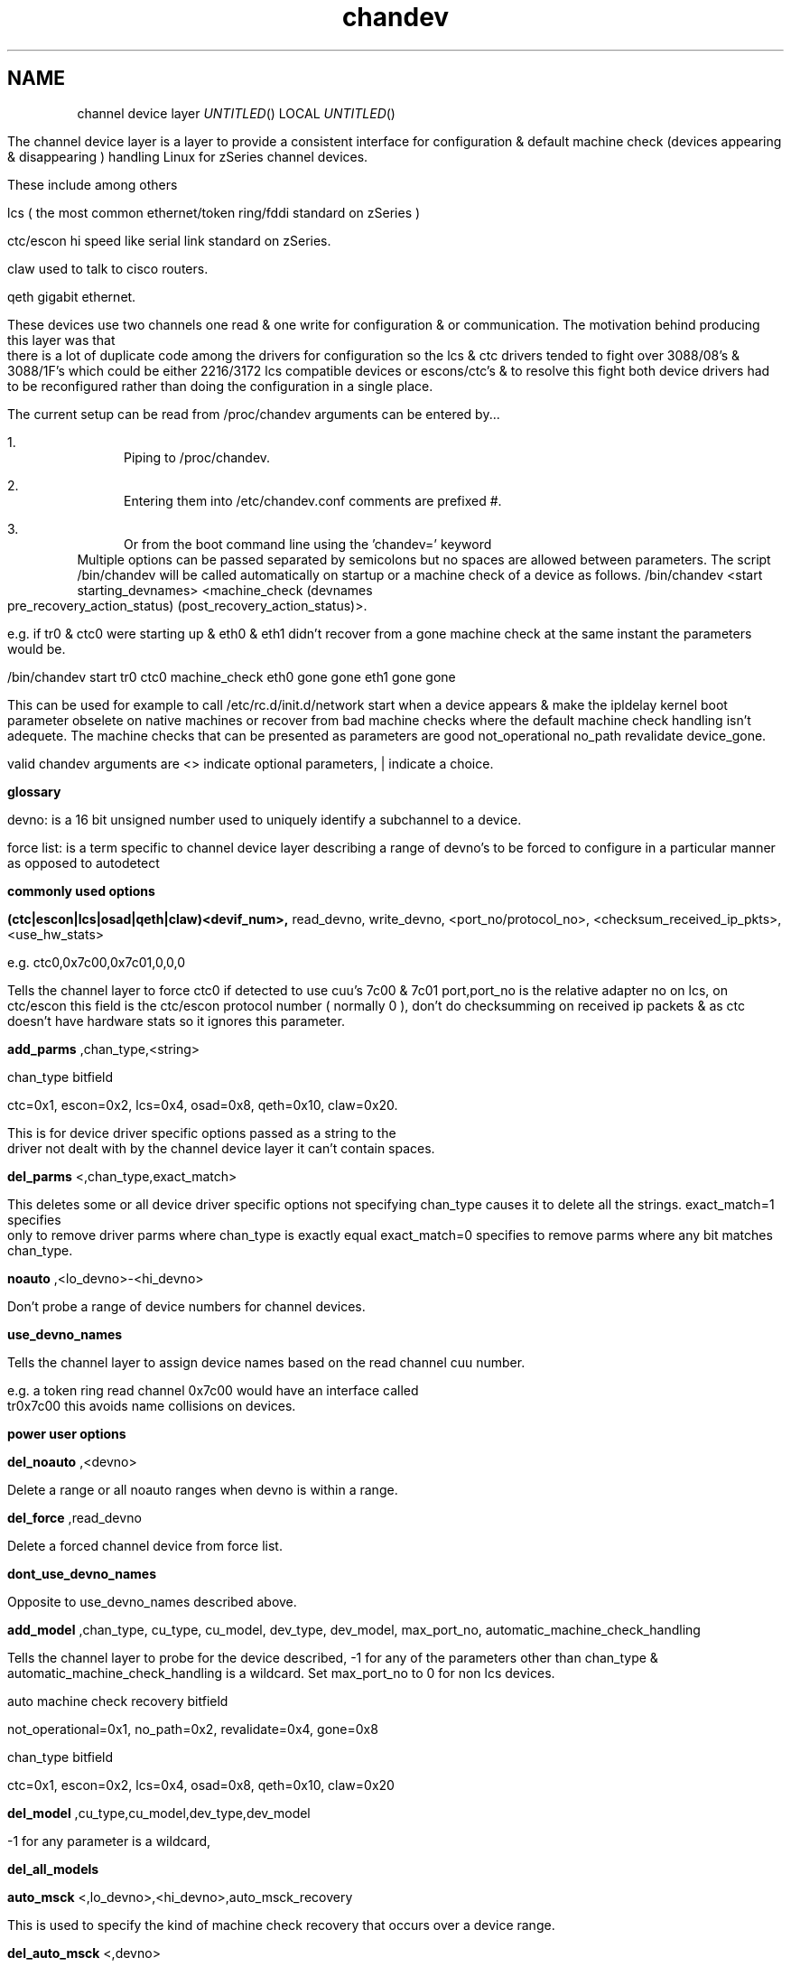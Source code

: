 .TH chandev 8
.SH NAME
channel device layer
.Dd December 6, 2000
.Os Linux for Zseries

.SH SYNOPSIS
The channel device layer is a layer to provide a consistent interface for
configuration & default machine check (devices appearing & disappearing )
handling Linux for zSeries channel devices.

These include among others

.Bl -item
.It
lcs ( the most common ethernet/token ring/fddi standard on zSeries )
.It
ctc/escon hi speed like serial link standard on zSeries.
.It
claw used to talk to cisco routers.
.It
qeth gigabit ethernet.
.El

These devices use two channels one read & one write for configuration &
or communication.
The motivation behind producing this layer was that there is a lot of
duplicate code among the drivers for configuration so the lcs & ctc drivers
tended to fight over 3088/08's & 3088/1F's which could be either 2216/3172
lcs compatible devices or escons/ctc's & to resolve this fight
both device drivers had to be reconfigured rather than doing the
configuration in a single place.

.SH DESCRIPTION
The current setup can be read from /proc/chandev
arguments can be entered by...
.Bl -enum
.It
Piping to /proc/chandev.
.It
Entering them into /etc/chandev.conf comments are prefixed #.
.It
Or from the boot command line using the 'chandev=' keyword
.El
Multiple options can be passed separated by semicolons but no spaces are allowed between parameters. The script /bin/chandev will be called automatically on startup or a machine check of a device as follows.
/bin/chandev <start starting_devnames> <machine_check (devnames pre_recovery_action_status) (post_recovery_action_status)>.

e.g. if tr0 & ctc0 were starting up & eth0 & eth1 didn't recover from a gone machine check at the same instant the  parameters would be.


/bin/chandev start tr0 ctc0 machine_check eth0 gone gone eth1 gone gone


This can be used for example to call /etc/rc.d/init.d/network start when a device appears & make the ipldelay kernel boot parameter obselete on native machines or recover from bad machine checks where the default machine check handling isn't adequete. The machine checks that can be presented as parameters are good not_operational no_path revalidate device_gone.

valid chandev arguments are <> indicate optional parameters, | indicate a choice.

.B glossary
.Bl -item
.It
devno: is a 16 bit unsigned number used to uniquely identify a subchannel to a device.
.It
force list: is a term specific to channel device layer describing a range of devno's to be forced to configure in a particular manner as opposed to autodetect
.El

.B commonly used options

.Bl -item
.It

.Bl -item

.It
.B (ctc|escon|lcs|osad|qeth|claw)<devif_num>, 
read_devno, write_devno, <port_no/protocol_no>, <checksum_received_ip_pkts>, <use_hw_stats>
.It
e.g. ctc0,0x7c00,0x7c01,0,0,0
.It
Tells the channel layer to force ctc0 if detected to use cuu's 7c00 & 7c01 port,port_no is the relative adapter no on lcs, on ctc/escon this field is the ctc/escon protocol number ( normally 0 ), don't do checksumming on received ip packets & as ctc doesn't have hardware stats so it ignores this parameter.
.El
.It

.Bl -item
.It
.B add_parms
,chan_type,<string>
.It
chan_type bitfield 
.It
ctc=0x1, escon=0x2, lcs=0x4, osad=0x8, qeth=0x10, claw=0x20.
.It
This is for device driver specific options passed as a string to the driver
not dealt with by the channel device layer it can't contain spaces.
.El
.It

.Bl -item
.It
.B del_parms
<,chan_type,exact_match>
.It
This deletes some or all device driver specific options not specifying chan_type causes it to delete all the strings. exact_match=1 specifies only to remove driver parms where chan_type is exactly equal exact_match=0 specifies to remove parms where any bit matches chan_type.
.El
.It

.Bl -item
.It
.B noauto
,<lo_devno>-<hi_devno>
.It
Don't probe a range of device numbers for channel devices.
.El
.It

.Bl -item
.It
.B use_devno_names
.It
Tells the channel layer to assign device names based on the read channel cuu number.
.It
e.g. a token ring read channel 0x7c00 would have an interface called tr0x7c00 this avoids name collisions on devices.
.El
.El


.B power user options


.Bl -item

.It
.Bl -item
.It
.B del_noauto
,<devno>
.It
 Delete a range or all noauto ranges when devno is within a range.
.El

.It
.Bl -item
.It
.B del_force
,read_devno
.It
Delete a forced channel device from force list.
.El

.It
.Bl -item
.It
.B dont_use_devno_names
.It
Opposite to use_devno_names described above.
.El


.It
.Bl -item
.It
.B add_model
,chan_type, cu_type, cu_model, dev_type, dev_model, max_port_no, automatic_machine_check_handling

.It
Tells the channel layer to probe for the device described, -1 for any of the parameters other than chan_type & automatic_machine_check_handling is a wildcard.
Set max_port_no to 0 for non lcs devices.
.It
auto machine check recovery bitfield
.It
not_operational=0x1, no_path=0x2, revalidate=0x4, gone=0x8
.It
chan_type bitfield
.It
ctc=0x1, escon=0x2, lcs=0x4, osad=0x8, qeth=0x10, claw=0x20

.It
.Bl -item
.It
.B del_model
,cu_type,cu_model,dev_type,dev_model
.It
-1 for any parameter is a wildcard,
.El
.It
.B del_all_models
.It
.Bl -item
.It
.B auto_msck
<,lo_devno>,<hi_devno>,auto_msck_recovery
.It
This is used to specify the kind of machine check recovery that occurs over a device range.
.El
.It
.Bl -item
.It
.B del_auto_msck
<,devno>
.It
Delete a range or all machine check recovery ranges when devno is within a range.
.El
.It
.Bl -item
.It
.B reset_clean
.It
Resets all model info, forced devices & noauto lists to null.
.El
.It
.Bl -item
.It
.B reset_conf
.It
Resets all model info, forced devices & noauto lists back to default settings.
.El
.It
.Bl -item
.It
.B reset_conf_clean
.It
Resets all model info, forced devices & noauto lists to empty.
.El
.It
.Bl -item
.It
.B shutdown
<device name|read devno>
.It
Shuts down a particular device by device name or read devno,
deregisters it & releases its interrupts
or shuts down all devices if no parameter is used.
.El
.It
.Bl -item
.It
.B reprobe
.It
Calls probe method for channels whose interrupts are not owned.
.El
.It
.Bl -item
.It
.B read_conf
.It
Read instructions from /etc/chandev.conf.
.El
.It
.Bl -item
.It
.B dont_read_conf
.It
Don't automatically read /etc/chandev.conf on boot.
.El
.It
e.g the following sequence of commands should be roughly equivalent
to rebooting for channel devices.
.Bl -item
.It
shutdown
.It
reset_conf
.It
read_conf
.It
reprobe
.El
.El

.SH SEE ALSO
.Bl -item
.It
If you wish to write a driver channel device layer compatible
.It
/linux/include/asm-s390/chandev.h for the apis which are commented.
.It
/linux/drivers/s390/misc/chandev.c for the code.
.El

.SH FILES
.Bl -item
.It
.B /proc/chandev
.It
cat /proc/chandev to see current options chosen.
.Iy
echo <command> >proc/chandev to enter a new command
.It
.B /etc/chandev.conf 
.It
A file which can be used to configure the channel 
device layer.
.It
kernel parameters with the 
.B 'chandev=' 
keyword.
.It
.B /bin/chandev
.It 
A user script/executable which is run when devices come online "appear"
or go offline "disappear".
.El


.SH AUTHORS
DJ Barrow (djbarrow@de.ibm.com,barrow_dj@yahoo.com)

